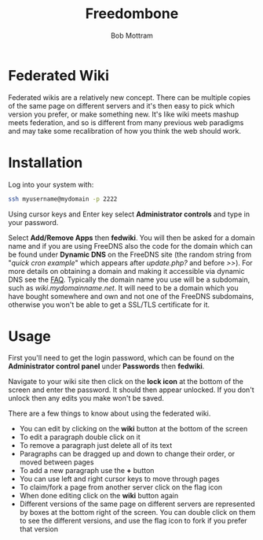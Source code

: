#+TITLE: Freedombone
#+AUTHOR: Bob Mottram
#+EMAIL: bob@freedombone.net
#+KEYWORDS: freedombone, fedwiki
#+DESCRIPTION: How to use Federated Wiki
#+OPTIONS: ^:nil toc:nil
#+HTML_HEAD: <link rel="stylesheet" type="text/css" href="freedombone.css" />

#+attr_html: :width 80% :height 10% :align center
[[file:images/logo.png]]

* Federated Wiki

Federated wikis are a relatively new concept. There can be multiple copies of the same page on different servers and it's then easy to pick which version you prefer, or make something new. It's like wiki meets mashup meets federation, and so is different from many previous web paradigms and may take some recalibration of how you think the web should work.

* Installation
Log into your system with:

#+begin_src bash
ssh myusername@mydomain -p 2222
#+end_src

Using cursor keys and Enter key select *Administrator controls* and type in your password.

Select *Add/Remove Apps* then *fedwiki*. You will then be asked for a domain name and if you are using FreeDNS also the code for the domain which can be found under *Dynamic DNS* on the FreeDNS site (the random string from "/quick cron example/" which appears after /update.php?/ and before />>/). For more details on obtaining a domain and making it accessible via dynamic DNS see the [[./faq.html][FAQ]]. Typically the domain name you use will be a subdomain, such as /wiki.mydomainname.net/. It will need to be a domain which you have bought somewhere and own and not one of the FreeDNS subdomains, otherwise you won't be able to get a SSL/TLS certificate for it.


* Usage
First you'll need to get the login password, which can be found on the *Administrator control panel* under *Passwords* then *fedwiki*.

Navigate to your wiki site then click on the *lock icon* at the bottom of the screen and enter the password. It should then appear unlocked. If you don't unlock then any edits you make won't be saved.

There are a few things to know about using the federated wiki.

 * You can edit by clicking on the *wiki* button at the bottom of the screen
 * To edit a paragraph double click on it
 * To remove a paragraph just delete all of its text
 * Paragraphs can be dragged up and down to change their order, or moved between pages
 * To add a new paragraph use the *+* button
 * You can use left and right cursor keys to move through pages
 * To claim/fork a page from another server click on the flag icon
 * When done editing click on the *wiki* button again
 * Different versions of the same page on different servers are represented by boxes at the bottom right of the screen. You can double click on them to see the different versions, and use the flag icon to fork if you prefer that version
